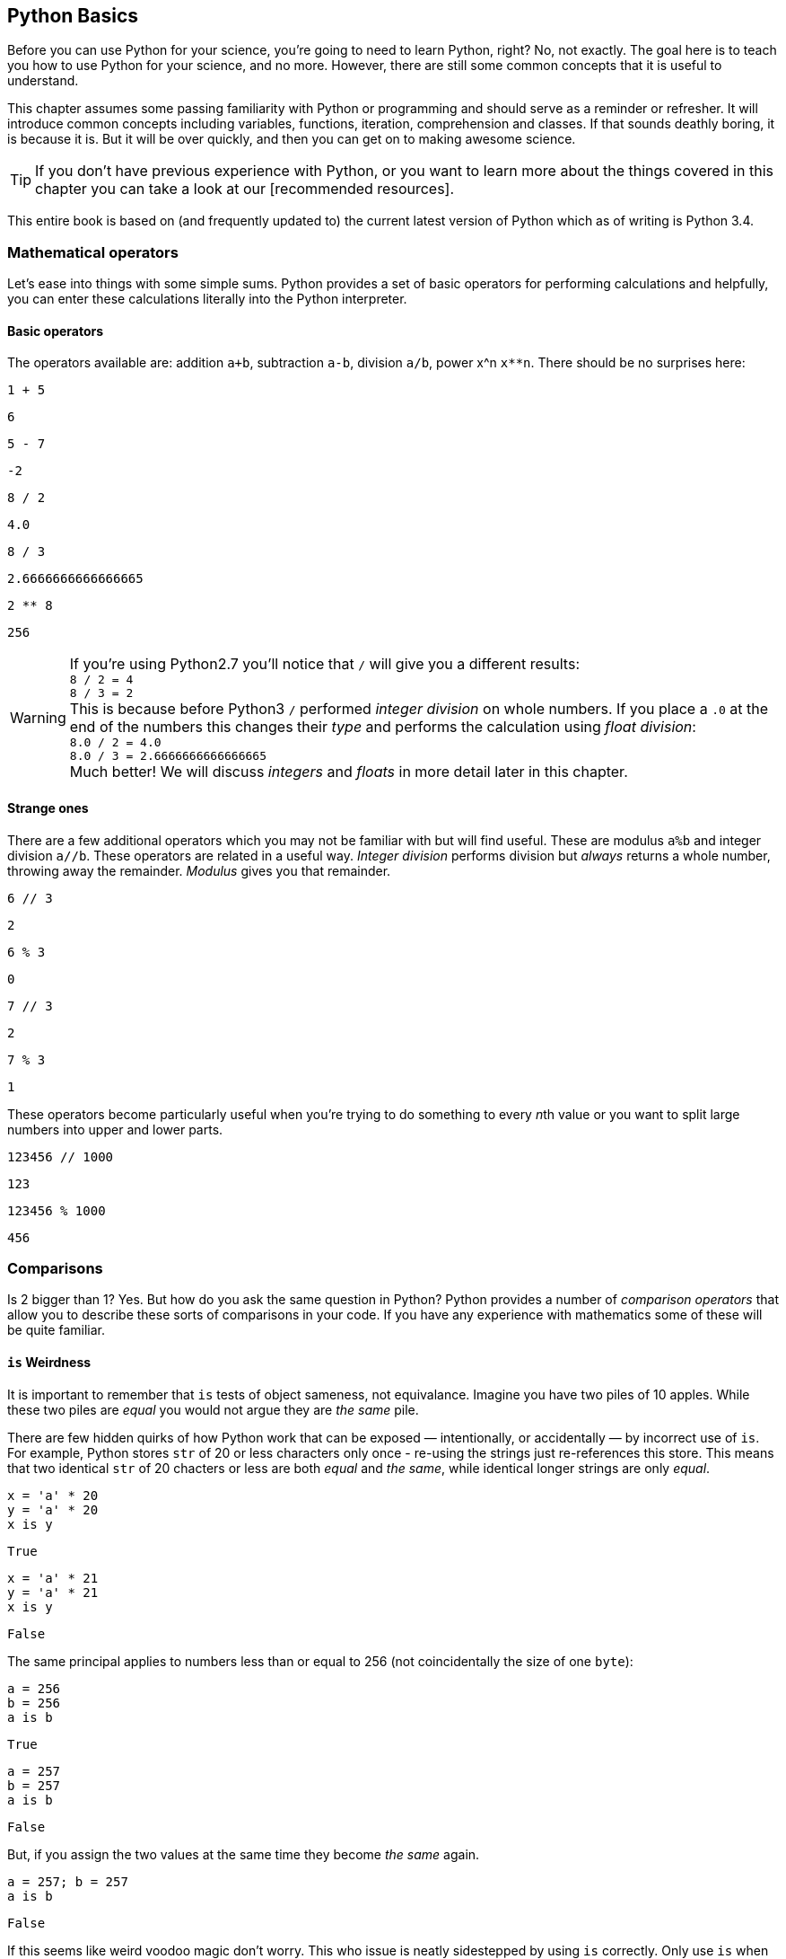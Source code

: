 == Python Basics

Before you can use Python for your science, you're going to need to learn
Python, right? No, not exactly. The goal here is to teach you how to use
Python for your science, and no more. However, there are still some common
concepts that it is useful to understand.

This chapter assumes some passing familiarity with Python or programming and should
serve as a reminder or refresher. It will  introduce common concepts including variables, functions, iteration, comprehension
and classes. If that sounds deathly boring, it is because it is. But it will
be over quickly, and then you can get on to making awesome science.

TIP: If you don't have previous experience with Python, or you want to
learn more about the things covered in this chapter you can take a look
at our [recommended resources].

This entire book is based on (and frequently updated to) the current latest
version of Python which as of writing is Python 3.4.

=== Mathematical operators

Let's ease into things with some simple sums. Python provides a set of basic
operators for performing calculations and helpfully, you can enter these
calculations literally into the Python interpreter.

==== Basic operators

The operators available are: addition `a+b`, subtraction `a-b`, division `a/b`,
power x^n `x**n`. There should be no surprises here:

[source,python,stdout]
----
1 + 5
----
....
6
....

[source,python,stdout]
----
5 - 7
----
....
-2
....

[source,python,stdout]
----
8 / 2
----
....
4.0
....

[source,python,stdout]
----
8 / 3
----
....
2.6666666666666665
....

[source,python,stdout]
----
2 ** 8
----
....
256
....

WARNING: If you're using Python2.7 you'll notice that `/` will give you a different
results: +
`8 / 2 = 4` +
`8 / 3 = 2` +
This is because before Python3 `/` performed _integer division_ on whole numbers.
If you place a `.0` at the end of the numbers this changes their _type_ and performs
the calculation using _float division_: +
`8.0 / 2 = 4.0` +
`8.0 / 3 = 2.6666666666666665` +
Much better! We will discuss _integers_ and _floats_ in more detail later in this chapter.


==== Strange ones

There are a few additional operators which you may not be familiar with but will
find useful. These
are modulus `a%b` and integer division `a//b`. These operators are related in
a useful way. _Integer division_ performs division but _always_ returns a whole
number, throwing away the remainder. _Modulus_ gives you that remainder.

[source,python,stdout]
----
6 // 3
----
....
2
....

[source,python,stdout]
----
6 % 3
----
....
0
....

[source,python,stdout]
----
7 // 3
----
....
2
....

[source,python,stdout]
----
7 % 3
----
....
1
....

These operators become particularly useful when you're trying to do something to every
__n__th value or you want to split large numbers into upper and lower parts.


[source,python,stdout]
----
123456 // 1000
----
....
123
....

[source,python,stdout]
----
123456 % 1000
----
....
456
....


=== Comparisons

Is 2 bigger than 1? Yes. But how do you ask the same question in Python?
Python provides a number of _comparison operators_ that allow you
to describe these sorts of comparisons in your code. If you have any
experience with mathematics some of these will be quite familiar.


==== `is` Weirdness

It is important to remember that `is` tests of object sameness, not equivalance.
Imagine you have two piles of 10 apples. While these two piles are _equal_ you
would not argue they are _the same_ pile.

There are few hidden quirks of how Python work that can be exposed — intentionally,
or accidentally — by incorrect use of `is`. For example, Python stores `str` of
20 or less characters only once - re-using the strings just re-references this store.
This means that two identical `str` of 20 chacters or less are both _equal_ and
_the same_, while identical longer strings are only _equal_.


[source,python,stdout]
----
x = 'a' * 20
y = 'a' * 20
x is y
----
....
True
....

[source,python,stdout]
----
x = 'a' * 21
y = 'a' * 21
x is y
----
....
False
....

The same principal applies to numbers less than or equal to 256 (not coincidentally
the size of one `byte`):

[source,python,stdout]
----
a = 256
b = 256
a is b
----
....
True
....

[source,python,stdout]
----
a = 257
b = 257
a is b
----
....
False
....

But, if you assign the two values at the same time they become _the same_ again.

[source,python,stdout]
----
a = 257; b = 257
a is b
----
....
False
....

If this seems like weird voodoo magic don't worry. This who issue is neatly
sidestepped by using `is` correctly. Only use `is` when you want to test that
two _objects_ are the same. You almost never want to do this — with testing against
None being the obvious exception. If in doubt use `==`.


=== Variables


In computer programming, a variable or scalar is a storage location paired with
an associated symbolic name (an identifier), which contains some known or unknown
quantity or information referred to as a value. The variable name is the usual
way to reference the stored value; this separation of name and content allows
the name to be used independently of the exact information it represents.
The identifier in computer source code can be bound to a value during run
time, and the value of the variable may thus change during the course of
program execution.


==== integers `int`

An _integer_ is a whole number with no fractional parts. For example `4` is an integer
while `4.5` is not. In programming the concept of integer is slightly stricter
than you might think. Is `4.0` an integer? Mathematically yes, computationally no.

You can use the `int` type to cast `float` values to an `int`. This will throw
away any fractional part of the number.

[source,python,stdout]
----
int(4.3)
----
....
4
....

==== floats `float`

A _float_ is a floating-point representation of a number. The name _floating
point_ refers to the fact that the decimal point position is not fixed, but
'floats'. The position of the decimal point gives a trade-off between the
range of supported values and the precision of those values.
This can be compared to _decimal_ types, where the position of the decimal
point is fixed, and therefore precision is exactly known.

TIP: `float` is not used with financial data for this reason. Over time this small
error will accumulate into missing fractions of money — and _nobody_ likes losing money.

In Python floats are sufficiently large that the effects of these tradeoffs are
not likely to affect your results. But there are gotchas to watch out for,
particularly when trying to compare floating point values:

[source,python,stdout]
----
0.1 + 0.2
----
....
0.30000000000000004
....

[source,python,stdout]
----
0.1 + 0.2 == 0.3
----
....
False
....

Here the inaccuracy of the representation results in a counterintuitive result
for the comparison. The simple solution to this is: _don't test floats for equality!_

==== character strings `str`

Strings in Python (3+) are represented using _unicode_.
If you don't know what that is don't worry, you probably won't need to know
anything much about it. In simple terms _unicode_ is a way of _encoding_ characters in a portable way.
It provides support for complex characters (think of all the non-English alphabets)
right-to-left text and even emoji (👍).

In practise you can just think `str` is ‘text’ and leave it at that.

TIP: In earlier versions of Python `str` was _not_ unicode. However you could
define unicode string literals using the `u` prefix: `u'my unicode string'`.

==== byte strings `byte`

Byte strings are _simple strings_ that do not support unicode. Instead they are
based on the ASCII standard allowing for 256 (or one _byte_ worth of) characters.
These are now most commonly used for network protocols where unicode
is not supported. You probably won't make much use of these, but they are
worth knowing about. You can define byte strings using a `b` prefix, e.g.

[source,python]
----
b'my byte string'
----

==== tuples `tuple`

Tuples are _immutable_, that is they cannot be


==== lists `list`
==== sets `set`
==== dictionaries `dict`

Dictionaries are simple data stores where _values_ are stored attached to a
given _key_. Stored values can be retried by reference to the same key in
future. Keys must be unique, but values may be the same.

You can define a dictionary using the `dict` type as follows:

[source,python]
----
my_dict = dict()
my_dict['a'] = 'hello'
----

You can read the values out by key as follows:

[source,python,stdout]
----
my_dict['a']
----
....
'hello'
....

You can also define dictionaries using the `{'key':value}` literal syntax:

[source,python,stdout]
----
my_dict = {'a':'hello', 'b':'goodbye'}
my_dict['b']
----
....
'goodbye'
....

===== Storing multiple values under a single key

It is possible to store multiple values by using other Python types as values. For
example you could store a list of values under a single key.

[source,python,stdout]
----
my_dict = dict()
my_dict['a'] = [1,2,3,4]
my_dict
----
....
{'a': [1, 2, 3, 4]}
....

[source,python,stdout]
----
my_dict['a']
----
....
[1, 2, 3, 4]
....

You can even store dictionaries as values in dictionaries.

[source,python,stdout]
----
my_dict = dict()
my_dict['c'] = {'d': 'whatever', 'e': 'you', 'f': 'like'}
my_dict
----
....
{'c': {'d': 'whatever', 'e': 'you', 'f': 'like'}}
....

TIP: As a general rule you don't want to mix simple and complex types in
your dictionary values. In fact, you usually want to keep all values
of the same type.

===== Default values with `defaultdict`


===== Counting occurrences `Counter`


==== arrays `ndarray`

There is a native `array` type in Python which behaves like a type-constrained list.
However, we won't be using it — instead we'll be focusing on the much more flexible _NumPy_ array type
`ndarray`. This supports multi-dimensional arrays (2D, 3D, and more) of mixed and complex
types and gives us access to powerful _NumPy_ and _SciPy_ data analysis functions.

_NumPy_ arrays are defined as...

==== booleans `True` and `False`

_Boolean_ values are those with two possible states for example
_true and false_ or _1 and 0_. Python defines two types to
represent `True` and `False` and these can be used to test
equality.

The examples below give a quick overview of how `True` and `False`
values can be used:

[source,python,stdout]
----
1 is 1
----
....
True
....

[source,python,stdout]
----
True == True
----
....
True
....

[source,python,stdout]
----
True == False
----
....
False
....

[source,python,stdout]
----
(1 == 1) == True
----
....
True
....

[source,python,stdout]
----
(1 == 2) == True
----
....
False
....

[source,python,stdout]
----
(1 == 2) == False
----
....
True
....

In _NumPy_ `True` and `False` values are also commonly used
for _masking_ — or _selecting_ — values from arrays. This will
be covered in more detail in the next chapter.



==== `None` of the above

So far you've been introduced to variable types for representing
numbers, strings of characters, lists, groups and dictionaries
of objects, arrays and true and false values. But sometimes you'll
want a value that is decicdely d) none of the above.

.This is a picture of nothing.
image::./img/030-python-none.jpg[]

Python provides for this in the `None` type.
Here are some things about `None`:

- `None` is equal to `None`
- `None` is not equal to _anything_ else
- all things that are `None` are equal
- all things that are `None` are the same

If the last two seem a little esoteric don't worry. Look at the examples below
to understand what is going on:

.`None` is equal to itself
[source,python,stdout]
----
None == None
----
....
True
....

[source,python,stdout]
----
None > None
----
....

....

.`None` is not equal to _anything_ else
[source,python,stderr]
----
1 == None
----
....

....

[source,python,stdout]
----
'hello' == None
----
....
False
....

.All things that are `None` are equal
[source,python,stdout]
----
a = None
b = None
----
....

....

[source,python,stdout]
----
a == None
----
....
True
....

[source,python,stdout]
----
a == b
----
....
True
....

.All things that are `None` are the same
[source,python,stdout]
----
a = None
b = None
a is None
----
....
True
....

[source,python,stdout]
----
a is b
----
....
True
....

The common use for `None` is as a representation of a non-existent value. For the
sake of your sanity it's best to stick with this approach.

TIP: Don't use `None` to mean _something_.

==== `inf` and beyond

There are two other not-really-a-number numbers
provided by _numpy_ that you may encounter. These are
`nan` and `inf`.

"Not a number" or `nan` is used whenever a number
was expected but was not found — if you read a
`str` value into a numeric array, for example. Since it is not possible to represent
the string "Slartibartfast" as a number a `nan` will be used
in its place. Later we'll see how `nan` value can also be used as
_filler_ in arrays for values that you want to ignore.

When numeric calculations
go out of bounds or produce an unrepresentable number you'll instead
see infinity: `inf` or
its negative partner `-inf`. This indicates that what is there
_is a number_ but not one you can do anything with.

There is not much more to say about that.

==== Equality

To test for equality use the double-equals `==` sign.

[source,python,stdout]
----
1 == 2
----
....
False
....

[source,python,stdout]
----
1 == 1
----
....
True
....

WARNING: A single `=` is
used to assign a value to a variable. Mixing these up is a common source of
bugs, but Python will usually tell you when you do it.

[source,python,stderr]
----
1 = 1
----
....
  File "<ipython-input-44-4c0a01f26144>", line 1
    1 = 1
         ^
SyntaxError: can't assign to literal

....

[source,pythons,stderr]
----
if a = 1:
   print("OK")
----
....
  File "<ipython-input-45-1c60cd5d1ef6>", line 1
    if a = 1:
         ^
SyntaxError: invalid syntax

....

You can also test if something is greater `>`, less than `<`,
greater or equal `>=` and less than or equal `<=` to something else.


[source,python,stdout]
----
5 > 2
----
....
True
....

[source,python,stdout]
----
2 > 2
----
....
False
....

[source,python,stdout]
----
2 >= 2
----
....
True
....

[source,python,stdout]
----
5 >= 6
----
....
False
....

[source,python,stdout]
----
6 <= 6
----
....
True
....

[source,python,stdout]
----
5 <= 6
----
....
True
....

[source,python,stdout]
----
2 < 6
----
....
True
....

[source,python,stdout]
----
2 < 2
----
....
False
....

TIP: The order of the `>` or `<` and the `=` is important. If you write `=>` you will
get an error. Remember it as “greater or equal” and “less than or equal” you'll
get it in the right order.


==== Sameness

`is`

==== Negation


==== Combining operators


=== Control structures `if...elif...else`



=== Iteration

You will often find yourself wanting to do things _more than once_. The naïve way
to do this is to copy and paste your code multiple times. But this is a _bad idea_.
If you find a bug in your code, you now have to fix it in multiple places. What happens if you miss one?
Bad things, that's what.

Thankfully Python provides a nice simple way to get things done _over and over again_. In
programming parlance this is called _iteration_. You will also hear the phrase
_iterate over_ which means working — one item at a time — through a sequence.
We'll take a close look at those now.

==== The `for...in` loop



==== For a `while`

Sometimes you don't know how long your loop needs to go on. In that case you
can't provide a range to the `for` loop as you don't know how big it needs to be.
Instead you can use the `while` construct which continues to loop
_while_ something is `True`.

[source,python]
----

----

A special case of this that you might find yourself using is the _infinite loop with break_.
Here we set `True` as the loop conditional which as we already know _always equals_ `True`.
The loop will continue until `break` is reached and the loop exits.

[source,python,stdout]
----
n = 0

while True:
    n += 1
    if n > 100:
        break
n
----
....
101
....

This construct can be useful when waiting for another task (or a remote API) to
complete. But in that case you will want to add a wait into the loop to avoid
being antisocial.


=== Functions

As your scripts grow in size you'll start to notice that you re-use common pieces
of code in different places. This can become messy and cause problems for
maintenance —

The solution to this is to use _functions_ to


=== Comments

It is often useful to explain _in plain language_ what a piece of
code you have written is doing. In programming these bits of description
are called `comments'. They are completely ignored by Python while it runs
your code. It's a good habit to get used to commenting your code
thoroughly to keep it maintainable and clear.

TIP: If you format comments properly
they can even be used to automatically generate documentation for your software.

Python supports two types of comment: _inline_ and _block_.

==== Inline comments

Inline comments are single-line additions, usually after the line of source
code that they are commenting. For example:

[source,python]
----
cat = "Otgon"  # A good name for a cat
----

==== Block comments

Block comments are multi-line and are used for larger chunks of
documentation. They can be defined  using three single or double
quotation marks in a row, but double quotes are preferred:

[source,python]
----
"""
This is a multi-line block comment
that tells you something very interesting.
"""
----

TIP: Multi-line comments are actually string literals. You can
use the same syntax to assign multi-line strings to a variable.

=== Input and Output
